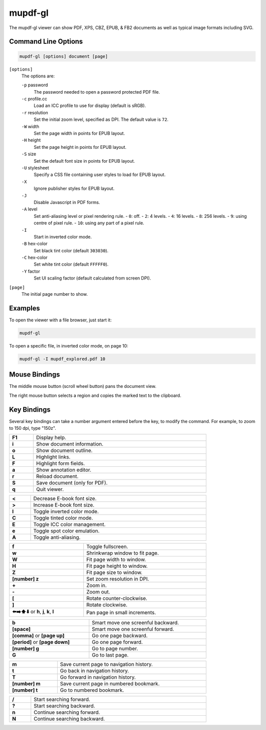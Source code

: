 mupdf-gl
========

The mupdf-gl viewer can show PDF, XPS, CBZ, EPUB, & FB2 documents as well as typical image formats including SVG.

Command Line Options
--------------------

.. code-block::

	mupdf-gl [options] document [page]

``[options]``
	The options are:

	``-p`` password
		The password needed to open a password protected PDF file.
	``-c`` profile.cc
		Load an ICC profile to use for display (default is sRGB).
	``-r`` resolution
		Set the initial zoom level, specified as DPI. The default value is ``72``.
	``-W`` width
		Set the page width in points for EPUB layout.
	``-H`` height
		Set the page height in points for EPUB layout.
	``-S`` size
		Set the default font size in points for EPUB layout.
	``-U`` stylesheet
		Specify a CSS file containing user styles to load for EPUB layout.
	``-X``
		Ignore publisher styles for EPUB layout.
	``-J``
		Disable Javascript in PDF forms.
	``-A`` level
		Set anti-aliasing level or pixel rendering rule.
		- ``0``: off.
		- ``2``: 4 levels.
		- ``4``: 16 levels.
		- ``8``: 256 levels.
		- ``9``: using centre of pixel rule.
		- ``10``: using any part of a pixel rule.

	``-I``
		Start in inverted color mode.
	``-B`` hex-color
		Set black tint color (default ``303030``).
	``-C`` hex-color
		Set white tint color (default ``FFFFF0``).
	``-Y`` factor
		Set UI scaling factor (default calculated from screen DPI).

``[page]``
	The initial page number to show.

Examples
--------

To open the viewer with a file browser, just start it:

.. code-block:: bash

	mupdf-gl

To open a specific file, in inverted color mode, on page 10:

.. code-block:: bash

	mupdf-gl -I mupdf_explored.pdf 10

Mouse Bindings
--------------

The middle mouse button (scroll wheel button) pans the document view.

The right mouse button selects a region and copies the marked text to the clipboard.

Key Bindings
------------

Several key bindings can take a number argument entered before the key, to modify the command.
For example, to zoom to 150 dpi, type "150z".

.. list-table::
	:header-rows: 0
	:align: left
	:width: 80%
	:widths: auto

	* - **F1**
	  - Display help.
	* - **i**
	  - Show document information.
	* - **o**
	  - Show document outline.
	* - **L**
	  - Highlight links.
	* - **F**
	  - Highlight form fields.
	* - **a**
	  - Show annotation editor.
	* - **r**
	  - Reload document.
	* - **S**
	  - Save document (only for PDF).
	* - **q**
	  - Quit viewer.

.. list-table::
	:header-rows: 0
	:align: left
	:width: 80%
	:widths: auto

	* - **<**
	  - Decrease E-book font size.
	* - **>**
	  - Increase E-book font size.
	* - **I**
	  - Toggle inverted color mode.
	* - **C**
	  - Toggle tinted color mode.
	* - **E**
	  - Toggle ICC color management.
	* - **e**
	  - Toggle spot color emulation.
	* - **A**
	  - Toggle anti-aliasing.

.. list-table::
	:header-rows: 0
	:align: left
	:width: 80%
	:widths: auto

	* - **f**
	  - Toggle fullscreen.
	* - **w**
	  - Shrinkwrap window to fit page.
	* - **W**
	  - Fit page width to window.
	* - **H**
	  - Fit page height to window.
	* - **Z**
	  - Fit page size to window.
	* - **[number] z**
	  - Set zoom resolution in DPI.
	* - **+**
	  - Zoom in.
	* - **-**
	  - Zoom out.
	* - **[**
	  - Rotate counter-clockwise.
	* - **]**
	  - Rotate clockwise.
	* - **⬅️➡️⬆️⬇️** or **h**, **j**, **k**, **l**
	  - Pan page in small increments.

.. list-table::
	:header-rows: 0
	:align: left
	:width: 80%
	:widths: auto

	* - **b**
	  - Smart move one screenful backward.
	* - **[space]**
	  - Smart move one screenful forward.
	* - **[comma]** or **[page up]**
	  - Go one page backward.
	* - **[period]** or **[page down]**
	  - Go one page forward.
	* - **[number] g**
	  - Go to page number.
	* - **G**
	  - Go to last page.

.. list-table::
	:header-rows: 0
	:align: left
	:width: 80%
	:widths: auto

	* - **m**
	  - Save current page to navigation history.
	* - **t**
	  - Go back in navigation history.
	* - **T**
	  - Go forward in navigation history.
	* - **[number] m**
	  - Save current page in numbered bookmark.
	* - **[number] t**
	  - Go to numbered bookmark.

.. list-table::
	:header-rows: 0
	:align: left
	:width: 80%
	:widths: auto

	* - **/**
	  - Start searching forward.
	* - **?**
	  - Start searching backward.
	* - **n**
	  - Continue searching forward.
	* - **N**
	  - Continue searching backward.
